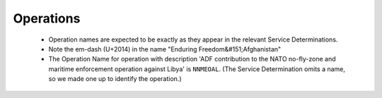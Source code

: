 ##########
Operations
##########

 * Operation names are expected to be exactly as they appear in the relevant Service Determinations. 
 * Note the em-dash (U+2014) in the name "Enduring Freedom&#151;Afghanistan"
 * The Operation Name for operation with description 'ADF contribution to the NATO no-fly-zone and maritime enforcement operation against Libya' is ``NNMEOAL``.  (The Service Determination omits a name, so we made one up to identify the operation.)

